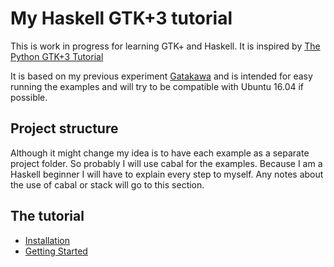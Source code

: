 * My Haskell GTK+3 tutorial
This is work in progress for learning GTK+ and Haskell. It is inspired by [[http://python-gtk-3-tutorial.readthedocs.io/en/latest/][The Python GTK+3 Tutorial]]

It is based on my previous experiment [[http://python-gtk-3-tutorial.readthedocs.io/en/latest/][Gatakawa]] and is intended for easy running
the examples and will try to be compatible with Ubuntu 16.04 if possible.
** Project structure
Although it might change my idea is to have each example as a separate project
folder. So probably I will use cabal for the examples. Because I am a Haskell
beginner I will have to explain every step to myself. Any notes about the use
of cabal or stack will go to this section.

** The tutorial
+ [[file:Installation.org][Installation]]
+ [[file:getting-started.org][Getting Started]]
